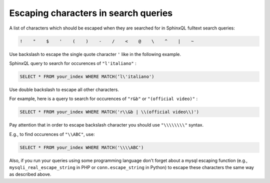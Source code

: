 .. _escaping_in_queries:

Escaping characters in search queries
-------------------------------------

A list of characters which should be escaped when they are searched for in SphinxQL fulltext search queries:

.. code-block:: none

	!    "    $    '    (    )    -    /    <    @    \    ^    |    ~  


Use backslash to escape the single quote character ``'`` like in the following example.

SphinxQL query to search for occurences of ``"l'italiano"`` :

.. code-block:: none

	SELECT * FROM your_index WHERE MATCH(‘l\'italiano')

Use double backslash to escape all other characters.

For example, here is a query to search for occurences of ``"r&b"`` or ``"(official video)"`` :

.. code-block:: none

	SELECT * FROM your_index WHERE MATCH('r\\&b | \\(official video\\)')

Pay attention that in order to escape backslash character you should use ``"\\\\\\\\"`` syntax.

E.g., to find occurences of ``"\\ABC"``, use:

.. code-block:: none

	SELECT * FROM your_index WHERE MATCH('\\\\ABC')  
	
	
Also, if you run your queries using some programming language don't forget about a mysql escaping function 
(e.g., ``mysqli_real_escape_string`` in PHP or ``conn.escape_string`` in Python) 
to escape these characters the same way as described above. 


	
	
 


